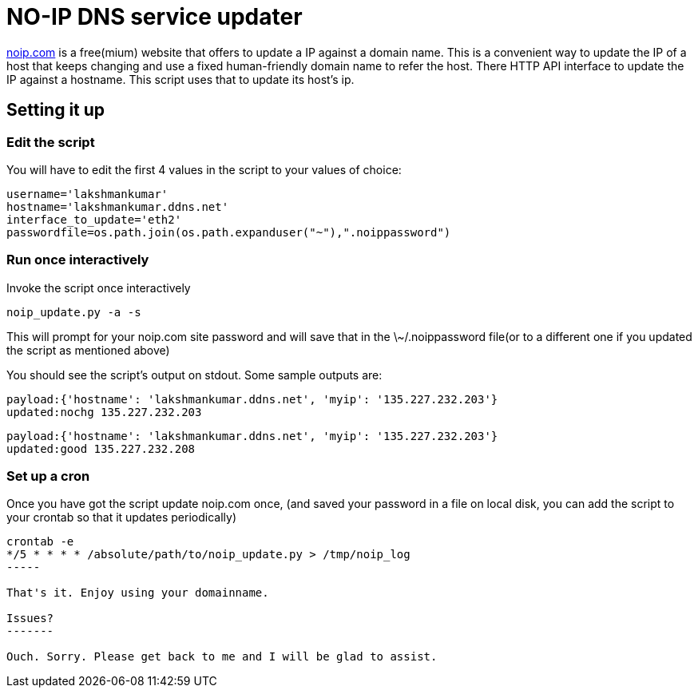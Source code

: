 NO-IP DNS service updater
==========================

https://www.noip.com/[noip.com] is a free(mium) website that offers to update
a IP against a domain name. This is a convenient way to update the IP of a host
that keeps changing and use a fixed human-friendly domain name to refer the
host. There HTTP API interface to update the IP against a hostname. This script
uses that to update its host's ip.

Setting it up
-------------

Edit the script
~~~~~~~~~~~~~~~

You will have to edit the first 4 values in the script to your values of choice:

----
username='lakshmankumar'
hostname='lakshmankumar.ddns.net'
interface_to_update='eth2'
passwordfile=os.path.join(os.path.expanduser("~"),".noippassword")
----

Run once interactively
~~~~~~~~~~~~~~~~~~~~~~

Invoke the script once interactively

----
noip_update.py -a -s
----

This will prompt for your noip.com site password and will save that in the \~/.noippassword
file(or to a different one if you updated the script as mentioned above)

You should see the script's output on stdout. Some sample outputs are:

----
payload:{'hostname': 'lakshmankumar.ddns.net', 'myip': '135.227.232.203'}
updated:nochg 135.227.232.203
----

----
payload:{'hostname': 'lakshmankumar.ddns.net', 'myip': '135.227.232.203'}
updated:good 135.227.232.208
----

Set up a cron
~~~~~~~~~~~~~

Once you have got the script update noip.com once, (and saved your password in a file on local
disk, you can add the script to your crontab so that it updates periodically)

----
crontab -e
*/5 * * * * /absolute/path/to/noip_update.py > /tmp/noip_log
-----

That's it. Enjoy using your domainname.

Issues?
-------

Ouch. Sorry. Please get back to me and I will be glad to assist.

